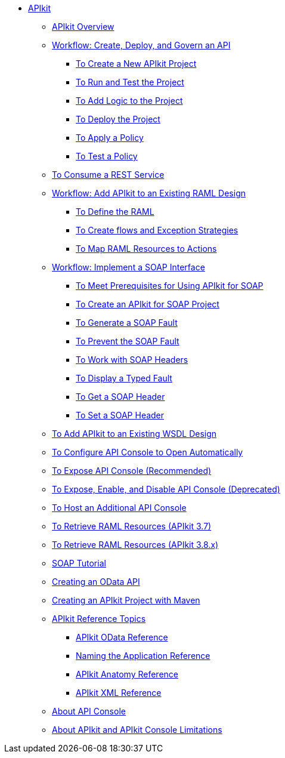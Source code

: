 // TOC File

* link:/apikit/[APIkit]
** link:/apikit/apikit-overview[APIkit Overview]
** link:/apikit/apikit-tutorial[Workflow: Create, Deploy, and Govern an API]
*** link:/apikit/apikit-create[To Create a New APIkit Project]
*** link:/apikit/apikit-run-test[To Run and Test the Project]
*** link:/apikit/apikit-add-logic[To Add Logic to the Project]
*** link:/apikit/apikit-deploy[To Deploy the Project]
*** link:/apikit/apikit-apply-policy[To Apply a Policy]
*** link:/apikit/apikit-test-policy[To Test a Policy]
** link:/apikit/apikit-tutorial-jsonplaceholder[To Consume a REST Service]
** link:/apikit/apikit-add-raml-workflow[Workflow: Add APIkit to an Existing RAML Design]
*** link:/apikit/apikit-define-raml-task[To Define the RAML]
*** link:/apikit/apikit-create-flows-task[To Create flows and Exception Strategies]
*** link:/apikit/apikit-map-resources-task[To Map RAML Resources to Actions]
** link:/apikit/apikit-for-soap[Workflow: Implement a SOAP Interface]
*** link:/apikit/apikit-soap-prerequisites-task[To Meet Prerequisites for Using APIkit for SOAP]
*** link:/apikit/apikit-soap-project-task[To Create an APIkit for SOAP Project]
*** link:/apikit/apikit-soap-fault-task[To Generate a SOAP Fault]
*** link:/apikit/apikit-prevent-fault-task[To Prevent the SOAP Fault]
*** link:/apikit/apikit-soap-headers-task[To Work with SOAP Headers]
*** link:/apikit/apikit-display-fault-task[To Display a Typed Fault]
*** link:/apikit/apikit-get-header-task[To Get a SOAP Header]
*** link:/apikit/apikit-set-header-task[To Set a SOAP Header]
** link:/apikit/apikit-add-wsdl-task[To Add APIkit to an Existing WSDL Design]
** link:/apikit/apikit-configure-show-console-task[To Configure API Console to Open Automatically]
** link:/apikit/apikit-console-expose-recommend-task[To Expose API Console (Recommended)]
** link:/apikit/apikit-console-expose-deprecate-task[To Expose, Enable, and Disable API Console (Deprecated)]
** link:/apikit/apikit-add-console[To Host an Additional API Console]
** link:/apikit/apikit-retrieve-raml-task[To Retrieve RAML Resources (APIkit 3.7)]
** link:/apikit/apikit-retrieve-raml-38-task[To Retrieve RAML Resources (APIkit 3.8.x)]
** link:/apikit/apikit-for-soap[SOAP Tutorial]
** link:/apikit/creating-an-odata-api-with-apikit[Creating an OData API]
** link:/apikit/creating-an-apikit-project-with-maven[Creating an APIkit Project with Maven]
** link:/apikit/apikit-reference-topics[APIkit Reference Topics]
*** link:/apikit/apikit-odata-extension-reference[APIkit OData Reference]
*** link:/apikit/apikit-using[Naming the Application Reference]
*** link:/apikit/apikit-basic-anatomy[APIkit Anatomy Reference]
*** link:/apikit/apikit-reference[APIkit XML Reference]
** link:/apikit/apikit-console-concept[About API Console]
** link:/apikit/apikit-limitations-concept[About APIkit and APIkit Console Limitations]
